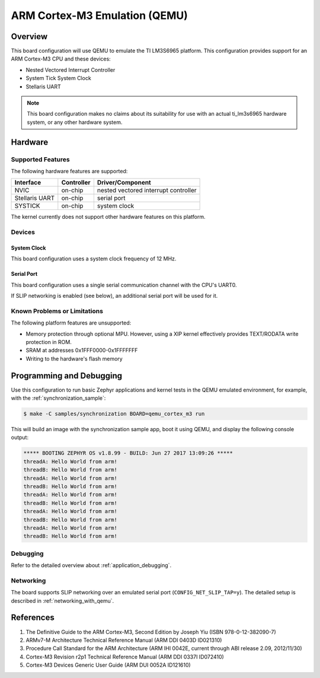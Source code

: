 .. _qemu_cortex_m3:

ARM Cortex-M3 Emulation (QEMU)
##############################

Overview
********

This board configuration will use QEMU to emulate the TI LM3S6965 platform.
This configuration provides support for an ARM Cortex-M3 CPU and these devices:

* Nested Vectored Interrupt Controller
* System Tick System Clock
* Stellaris UART

.. note::
   This board configuration makes no claims about its suitability for use
   with an actual ti_lm3s6965 hardware system, or any other hardware system.

Hardware
********
Supported Features
==================

The following hardware features are supported:

+--------------+------------+----------------------+
| Interface    | Controller | Driver/Component     |
+==============+============+======================+
| NVIC         | on-chip    | nested vectored      |
|              |            | interrupt controller |
+--------------+------------+----------------------+
| Stellaris    | on-chip    | serial port          |
| UART         |            |                      |
+--------------+------------+----------------------+
| SYSTICK      | on-chip    | system clock         |
+--------------+------------+----------------------+

The kernel currently does not support other hardware features on this platform.

Devices
========
System Clock
------------

This board configuration uses a system clock frequency of 12 MHz.

Serial Port
-----------

This board configuration uses a single serial communication channel with the
CPU's UART0.

If SLIP networking is enabled (see below), an additional serial port will be
used for it.

Known Problems or Limitations
==============================

The following platform features are unsupported:

* Memory protection through optional MPU.  However, using a XIP kernel
  effectively provides TEXT/RODATA write protection in ROM.
* SRAM at addresses 0x1FFF0000-0x1FFFFFFF
* Writing to the hardware's flash memory


Programming and Debugging
*************************

Use this configuration to run basic Zephyr applications and kernel tests in the QEMU
emulated environment, for example, with the :ref:`synchronization_sample`:

.. code-block:: console

        $ make -C samples/synchronization BOARD=qemu_cortex_m3 run

This will build an image with the synchronization sample app, boot it using
QEMU, and display the following console output:

.. code-block:: console

        ***** BOOTING ZEPHYR OS v1.8.99 - BUILD: Jun 27 2017 13:09:26 *****
        threadA: Hello World from arm!
        threadB: Hello World from arm!
        threadA: Hello World from arm!
        threadB: Hello World from arm!
        threadA: Hello World from arm!
        threadB: Hello World from arm!
        threadA: Hello World from arm!
        threadB: Hello World from arm!
        threadA: Hello World from arm!
        threadB: Hello World from arm!

Debugging
=========

Refer to the detailed overview about :ref:`application_debugging`.

Networking
==========

The board supports SLIP networking over an emulated serial port
(``CONFIG_NET_SLIP_TAP=y``). The detailed setup is described in
:ref:`networking_with_qemu`.

References
**********

1. The Definitive Guide to the ARM Cortex-M3, Second Edition by Joseph Yiu (ISBN
   978-0-12-382090-7)
2. ARMv7-M Architecture Technical Reference Manual (ARM DDI 0403D ID021310)
3. Procedure Call Standard for the ARM Architecture (ARM IHI 0042E, current
   through ABI release 2.09, 2012/11/30)
4. Cortex-M3 Revision r2p1 Technical Reference Manual (ARM DDI 0337I ID072410)
5. Cortex-M3 Devices Generic User Guide (ARM DUI 0052A ID121610)
